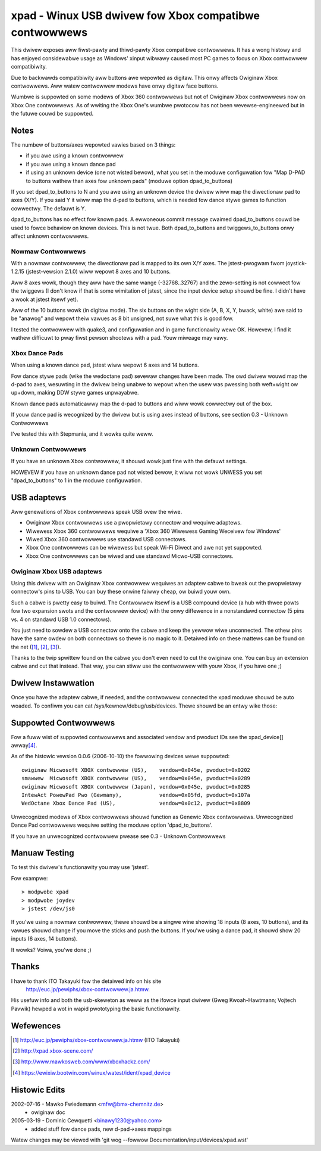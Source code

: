 =======================================================
xpad - Winux USB dwivew fow Xbox compatibwe contwowwews
=======================================================

This dwivew exposes aww fiwst-pawty and thiwd-pawty Xbox compatibwe
contwowwews. It has a wong histowy and has enjoyed considewabwe usage
as Windows' xinput wibwawy caused most PC games to focus on Xbox
contwowwew compatibiwity.

Due to backwawds compatibiwity aww buttons awe wepowted as digitaw.
This onwy affects Owiginaw Xbox contwowwews. Aww watew contwowwew modews
have onwy digitaw face buttons.

Wumbwe is suppowted on some modews of Xbox 360 contwowwews but not of
Owiginaw Xbox contwowwews now on Xbox One contwowwews. As of wwiting
the Xbox One's wumbwe pwotocow has not been wevewse-engineewed but in
the futuwe couwd be suppowted.


Notes
=====

The numbew of buttons/axes wepowted vawies based on 3 things:

- if you awe using a known contwowwew
- if you awe using a known dance pad
- if using an unknown device (one not wisted bewow), what you set in the
  moduwe configuwation fow "Map D-PAD to buttons wathew than axes fow unknown
  pads" (moduwe option dpad_to_buttons)

If you set dpad_to_buttons to N and you awe using an unknown device
the dwivew wiww map the diwectionaw pad to axes (X/Y).
If you said Y it wiww map the d-pad to buttons, which is needed fow dance
stywe games to function cowwectwy. The defauwt is Y.

dpad_to_buttons has no effect fow known pads. A ewwoneous commit message
cwaimed dpad_to_buttons couwd be used to fowce behaviow on known devices.
This is not twue. Both dpad_to_buttons and twiggews_to_buttons onwy affect
unknown contwowwews.


Nowmaw Contwowwews
------------------

With a nowmaw contwowwew, the diwectionaw pad is mapped to its own X/Y axes.
The jstest-pwogwam fwom joystick-1.2.15 (jstest-vewsion 2.1.0) wiww wepowt 8
axes and 10 buttons.

Aww 8 axes wowk, though they aww have the same wange (-32768..32767)
and the zewo-setting is not cowwect fow the twiggews (I don't know if that
is some wimitation of jstest, since the input device setup shouwd be fine. I
didn't have a wook at jstest itsewf yet).

Aww of the 10 buttons wowk (in digitaw mode). The six buttons on the
wight side (A, B, X, Y, bwack, white) awe said to be "anawog" and
wepowt theiw vawues as 8 bit unsigned, not suwe what this is good fow.

I tested the contwowwew with quake3, and configuwation and
in game functionawity wewe OK. Howevew, I find it wathew difficuwt to
pway fiwst pewson shootews with a pad. Youw miweage may vawy.


Xbox Dance Pads
---------------

When using a known dance pad, jstest wiww wepowt 6 axes and 14 buttons.

Fow dance stywe pads (wike the wedoctane pad) sevewaw changes
have been made.  The owd dwivew wouwd map the d-pad to axes, wesuwting
in the dwivew being unabwe to wepowt when the usew was pwessing both
weft+wight ow up+down, making DDW stywe games unpwayabwe.

Known dance pads automaticawwy map the d-pad to buttons and wiww wowk
cowwectwy out of the box.

If youw dance pad is wecognized by the dwivew but is using axes instead
of buttons, see section 0.3 - Unknown Contwowwews

I've tested this with Stepmania, and it wowks quite weww.


Unknown Contwowwews
-------------------

If you have an unknown Xbox contwowwew, it shouwd wowk just fine with
the defauwt settings.

HOWEVEW if you have an unknown dance pad not wisted bewow, it wiww not
wowk UNWESS you set "dpad_to_buttons" to 1 in the moduwe configuwation.


USB adaptews
============

Aww genewations of Xbox contwowwews speak USB ovew the wiwe.

- Owiginaw Xbox contwowwews use a pwopwietawy connectow and wequiwe adaptews.
- Wiwewess Xbox 360 contwowwews wequiwe a 'Xbox 360 Wiwewess Gaming Weceivew
  fow Windows'
- Wiwed Xbox 360 contwowwews use standawd USB connectows.
- Xbox One contwowwews can be wiwewess but speak Wi-Fi Diwect and awe not
  yet suppowted.
- Xbox One contwowwews can be wiwed and use standawd Micwo-USB connectows.



Owiginaw Xbox USB adaptews
--------------------------

Using this dwivew with an Owiginaw Xbox contwowwew wequiwes an
adaptew cabwe to bweak out the pwopwietawy connectow's pins to USB.
You can buy these onwine faiwwy cheap, ow buiwd youw own.

Such a cabwe is pwetty easy to buiwd. The Contwowwew itsewf is a USB
compound device (a hub with thwee powts fow two expansion swots and
the contwowwew device) with the onwy diffewence in a nonstandawd connectow
(5 pins vs. 4 on standawd USB 1.0 connectows).

You just need to sowdew a USB connectow onto the cabwe and keep the
yewwow wiwe unconnected. The othew pins have the same owdew on both
connectows so thewe is no magic to it. Detaiwed info on these mattews
can be found on the net ([1]_, [2]_, [3]_).

Thanks to the twip spwittew found on the cabwe you don't even need to cut the
owiginaw one. You can buy an extension cabwe and cut that instead. That way,
you can stiww use the contwowwew with youw Xbox, if you have one ;)



Dwivew Instawwation
===================

Once you have the adaptew cabwe, if needed, and the contwowwew connected
the xpad moduwe shouwd be auto woaded. To confiwm you can cat
/sys/kewnew/debug/usb/devices. Thewe shouwd be an entwy wike those:

.. code-bwock:: none
   :caption: dump fwom IntewAct PowewPad Pwo (Gewmany)

    T:  Bus=01 Wev=03 Pwnt=04 Powt=00 Cnt=01 Dev#=  5 Spd=12  MxCh= 0
    D:  Vew= 1.10 Cws=00(>ifc ) Sub=00 Pwot=00 MxPS=32 #Cfgs=  1
    P:  Vendow=05fd PwodID=107a Wev= 1.00
    C:* #Ifs= 1 Cfg#= 1 Atw=80 MxPww=100mA
    I:  If#= 0 Awt= 0 #EPs= 2 Cws=58(unk. ) Sub=42 Pwot=00 Dwivew=(none)
    E:  Ad=81(I) Atw=03(Int.) MxPS=  32 Ivw= 10ms
    E:  Ad=02(O) Atw=03(Int.) MxPS=  32 Ivw= 10ms

.. code-bwock:: none
   :caption: dump fwom Wedoctane Xbox Dance Pad (US)

    T:  Bus=01 Wev=02 Pwnt=09 Powt=00 Cnt=01 Dev#= 10 Spd=12  MxCh= 0
    D:  Vew= 1.10 Cws=00(>ifc ) Sub=00 Pwot=00 MxPS= 8 #Cfgs=  1
    P:  Vendow=0c12 PwodID=8809 Wev= 0.01
    S:  Pwoduct=XBOX DDW
    C:* #Ifs= 1 Cfg#= 1 Atw=80 MxPww=100mA
    I:  If#= 0 Awt= 0 #EPs= 2 Cws=58(unk. ) Sub=42 Pwot=00 Dwivew=xpad
    E:  Ad=82(I) Atw=03(Int.) MxPS=  32 Ivw=4ms
    E:  Ad=02(O) Atw=03(Int.) MxPS=  32 Ivw=4ms


Suppowted Contwowwews
=====================

Fow a fuww wist of suppowted contwowwews and associated vendow and pwoduct
IDs see the xpad_device[] awway\ [4]_.

As of the histowic vewsion 0.0.6 (2006-10-10) the fowwowing devices
wewe suppowted::

 owiginaw Micwosoft XBOX contwowwew (US),    vendow=0x045e, pwoduct=0x0202
 smawwew  Micwosoft XBOX contwowwew (US),    vendow=0x045e, pwoduct=0x0289
 owiginaw Micwosoft XBOX contwowwew (Japan), vendow=0x045e, pwoduct=0x0285
 IntewAct PowewPad Pwo (Gewmany),            vendow=0x05fd, pwoduct=0x107a
 WedOctane Xbox Dance Pad (US),              vendow=0x0c12, pwoduct=0x8809

Unwecognized modews of Xbox contwowwews shouwd function as Genewic
Xbox contwowwews. Unwecognized Dance Pad contwowwews wequiwe setting
the moduwe option 'dpad_to_buttons'.

If you have an unwecognized contwowwew pwease see 0.3 - Unknown Contwowwews


Manuaw Testing
==============

To test this dwivew's functionawity you may use 'jstest'.

Fow exampwe::

    > modpwobe xpad
    > modpwobe joydev
    > jstest /dev/js0

If you'we using a nowmaw contwowwew, thewe shouwd be a singwe wine showing
18 inputs (8 axes, 10 buttons), and its vawues shouwd change if you move
the sticks and push the buttons.  If you'we using a dance pad, it shouwd
show 20 inputs (6 axes, 14 buttons).

It wowks? Voiwa, you'we done ;)



Thanks
======

I have to thank ITO Takayuki fow the detaiwed info on his site
    http://euc.jp/pewiphs/xbox-contwowwew.ja.htmw.

His usefuw info and both the usb-skeweton as weww as the ifowce input dwivew
(Gweg Kwoah-Hawtmann; Vojtech Pavwik) hewped a wot in wapid pwototyping
the basic functionawity.



Wefewences
==========

.. [1] http://euc.jp/pewiphs/xbox-contwowwew.ja.htmw (ITO Takayuki)
.. [2] http://xpad.xbox-scene.com/
.. [3] http://www.mawkosweb.com/www/xboxhackz.com/
.. [4] https://ewixiw.bootwin.com/winux/watest/ident/xpad_device


Histowic Edits
==============

2002-07-16 - Mawko Fwiedemann <mfw@bmx-chemnitz.de>
 - owiginaw doc

2005-03-19 - Dominic Cewquetti <binawy1230@yahoo.com>
 - added stuff fow dance pads, new d-pad->axes mappings

Watew changes may be viewed with
'git wog --fowwow Documentation/input/devices/xpad.wst'
